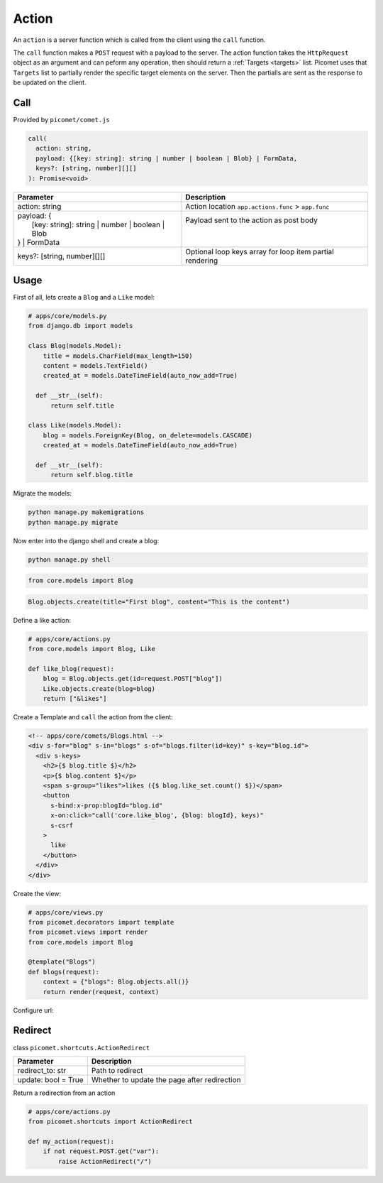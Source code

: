 Action
======

An ``action`` is a server function which is called from the client using the ``call`` function.

The ``call`` function makes a ``POST`` request with a payload to the server. The action function takes the ``HttpRequest`` object as an argument and can peform any operation, then should return a :ref:`Targets <targets>` list. Picomet uses that ``Targets`` list to partially render the specific target elements on the server. Then the partialls are sent as the response to be updated on the client.

Call
----

Provided by ``picomet/comet.js``

.. code-block:: typescript

  call(
    action: string,
    payload: {[key: string]: string | number | boolean | Blob} | FormData,
    keys?: [string, number][][]
  ): Promise<void>

.. list-table::
   :header-rows: 1

   * - Parameter
     - Description
   * - action: string
     - Action location ``app.actions.func`` > ``app.func``
   * - | payload: {
       |   [key: string]: string | number | boolean | Blob
       | } | FormData
     - | Payload sent to the action as post body
       |
       |
   * - keys?: [string, number][][]
     - Optional loop keys array for loop item partial rendering


Usage
-----

First of all, lets create a ``Blog`` and a ``Like`` model:

.. code-block:: python

  # apps/core/models.py
  from django.db import models

  class Blog(models.Model):
      title = models.CharField(max_length=150)
      content = models.TextField()
      created_at = models.DateTimeField(auto_now_add=True)

    def __str__(self):
        return self.title

  class Like(models.Model):
      blog = models.ForeignKey(Blog, on_delete=models.CASCADE)
      created_at = models.DateTimeField(auto_now_add=True)

    def __str__(self):
        return self.blog.title

Migrate the models:

.. code-block:: shell

  python manage.py makemigrations
  python manage.py migrate

Now enter into the django shell and create a blog:

.. code-block:: shell

  python manage.py shell

.. code-block:: python

  from core.models import Blog

.. code-block:: python

  Blog.objects.create(title="First blog", content="This is the content")

Define a like action:

.. code-block:: python

  # apps/core/actions.py
  from core.models import Blog, Like

  def like_blog(request):
      blog = Blog.objects.get(id=request.POST["blog"])
      Like.objects.create(blog=blog)
      return ["&likes"]

Create a Template and ``call`` the action from the client:

.. code-block:: html

  <!-- apps/core/comets/Blogs.html -->
  <div s-for="blog" s-in="blogs" s-of="blogs.filter(id=key)" s-key="blog.id">
    <div s-keys>
      <h2>{$ blog.title $}</h2>
      <p>{$ blog.content $}</p>
      <span s-group="likes">likes ({$ blog.like_set.count() $})</span>
      <button
        s-bind:x-prop:blogId="blog.id"
        x-on:click="call('core.like_blog', {blog: blogId}, keys)"
        s-csrf
      >
        like
      </button>
    </div>
  </div>

Create the view:

.. code-block:: python

  # apps/core/views.py
  from picomet.decorators import template
  from picomet.views import render
  from core.models import Blog

  @template("Blogs")
  def blogs(request):
      context = {"blogs": Blog.objects.all()}
      return render(request, context)

Configure url:

.. code-block:: python
  :emphasize-lines: 9

  # apps/core/urls.py
  from django.urls import path

  from core import views

  app_name = "core"

  urlpatterns = [
      path("blogs", views.blogs, name="blogs"),
  ]


Redirect
--------

class ``picomet.shortcuts.ActionRedirect``

.. list-table::
   :header-rows: 1

   * - Parameter
     - Description
   * - redirect_to: str
     - Path to redirect
   * - update: bool = True
     - Whether to update the page after redirection

Return a redirection from an action

.. code-block:: python

  # apps/core/actions.py
  from picomet.shortcuts import ActionRedirect

  def my_action(request):
      if not request.POST.get("var"):
          raise ActionRedirect("/")
